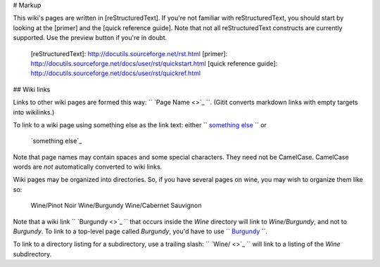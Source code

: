 # Markup

This wiki's pages are written in [reStructuredText]. If you're
not familiar with reStructuredText, you should start by looking at
the [primer] and the [quick reference guide]. Note that not all
reStructuredText constructs are currently supported.  Use the
preview button if you're in doubt.

  [reStructuredText]: http://docutils.sourceforge.net/rst.html
  [primer]: http://docutils.sourceforge.net/docs/user/rst/quickstart.html
  [quick reference guide]: http://docutils.sourceforge.net/docs/user/rst/quickref.html

## Wiki links

Links to other wiki pages are formed this way: `` `Page Name <>`_ ``.
(Gitit converts markdown links with empty targets into wikilinks.)

To link to a wiki page using something else as the link text:
either `` `something else <Page+Name>`_ `` or

    `something else`_

    .. _`something else`: Page Name

Note that page names may contain spaces and some special
characters. They need not be CamelCase. CamelCase words are *not*
automatically converted to wiki links.

Wiki pages may be organized into directories. So, if you have
several pages on wine, you may wish to organize them like so:

    Wine/Pinot Noir
    Wine/Burgundy
    Wine/Cabernet Sauvignon

Note that a wiki link `` `Burgundy <>`_ `` that occurs inside the `Wine`
directory will link to `Wine/Burgundy`, and not to `Burgundy`. To
link to a top-level page called `Burgundy`, you'd have to use
`` `Burgundy </Burgundy>`_ ``.

To link to a directory listing for a subdirectory, use a trailing
slash:  `` `Wine/ <>`_ `` will link to a listing of the `Wine` subdirectory.
